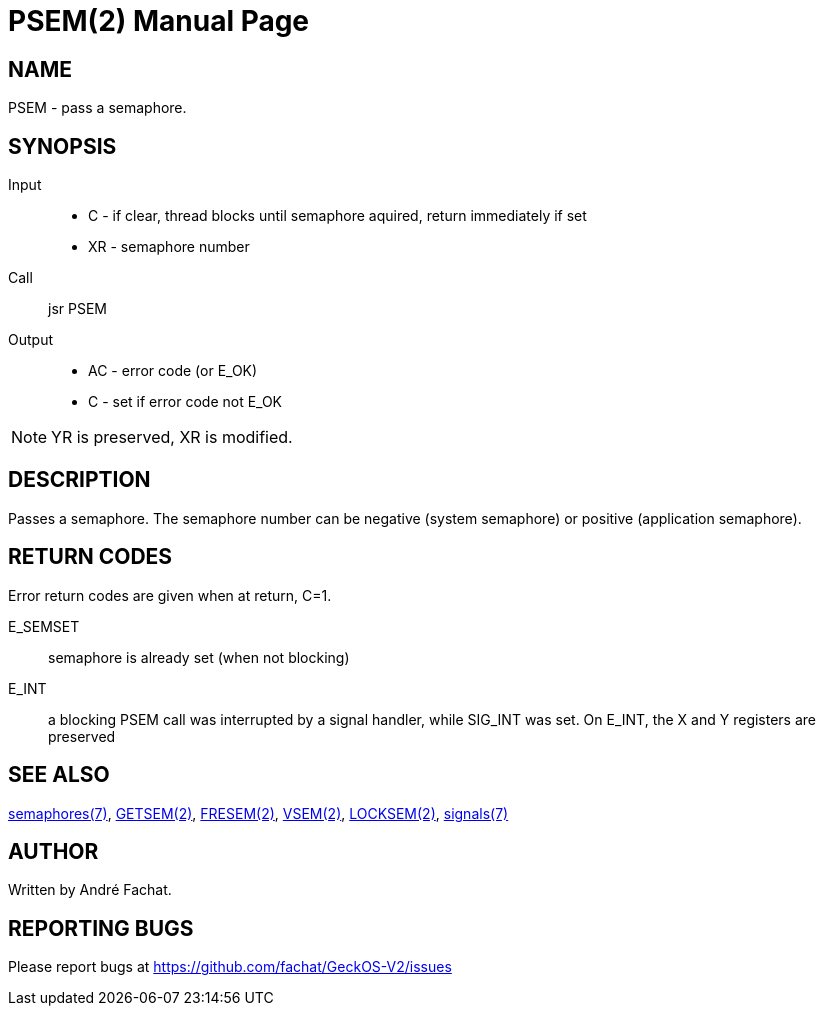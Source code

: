 
= PSEM(2)
:doctype: manpage

== NAME
PSEM - pass a semaphore.

== SYNOPSIS
Input::
	* C - if clear, thread blocks until semaphore aquired, return immediately if set
	* XR - semaphore number
Call::
	jsr PSEM
Output::
	* AC - error code (or E_OK)
	* C - set if error code not E_OK

NOTE: YR is preserved, XR is modified.

== DESCRIPTION
Passes a semaphore. The semaphore number can be negative (system semaphore) or positive (application semaphore).

== RETURN CODES
Error return codes are given when at return, C=1.

E_SEMSET:: 
	semaphore is already set (when not blocking)
E_INT::
        a blocking PSEM call was interrupted by a signal handler, while SIG_INT was set.
	On E_INT, the X and Y registers are preserved

== SEE ALSO
link:../semaphores.7.adoc[semaphores(7)], 
link:GETSEM.2.adoc[GETSEM(2)], 
link:FRESEM.2.adoc[FRESEM(2)], 
link:VSEM.2.adoc[VSEM(2)], 
link:LOCKSEM.2.adoc[LOCKSEM(2)],
link:../signals.7.adoc[signals(7)]

== AUTHOR
Written by André Fachat.

== REPORTING BUGS
Please report bugs at https://github.com/fachat/GeckOS-V2/issues


